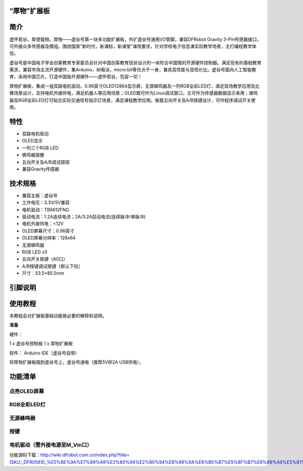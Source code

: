 
“厚物”扩展板
==============================

简介
==============================
虚怀若谷，厚德载物。厚物——虚谷号第一块多功能扩展板，外扩虚谷号通用I/O管脚，兼容DFRobot Gravity 3-Pin传感器接口，可外接众多传感器及模组。围绕国家“新时代，新课标，新课堂”课改要求，针对学校电子信息课实际教学场景，主打编程教学体验。

虚谷号是中国电子学会创客教育专家委员会针对中国创客教育现状设计的一块符合中国情的开源硬件控制器。满足现有的基础教育需求，兼容市场主流开源硬件，集Arduino，树莓派，micro:bit等优点于一身，兼具高性能与高性价比。虚谷号面向人工智能教育，采用中国芯片，打造中国版开源硬件——虚怀若谷，包容一切！

厚物扩展板，集成一组双路电机驱动，0.96英寸OLED12864显示屏，无源蜂鸣器及一列RGB全彩LED灯，满足现场教学应用及比赛场景设计。支持电机外接供电，满足机器人等应用场景；OLED既可作为Linux调试窗口，又可作为传感器数据显示来用；蜂鸣器及RGB全彩LED灯可贴合实际交通信号指示灯场景，满足课程教学应用。板载五向开关及A/B按键设计，可作程序调试开关使用。

特性
==============================

- 双路电机驱动
- OLED显示
- 一列三个RGB LED
- 蜂鸣器提醒
- 五向开关及A/B调试按钮
- 兼容Gravity传感器

技术规格
==============================

- 兼容主板：虚谷号
- 工作电压：3.3V/5V兼容
- 电机驱动：TB6612FNG
- 驱动电流：1.2A连续电流；2A/3.2A启动电流(连续脉冲/单脉冲)
- 电机外接供电：<12V
- OLED屏幕尺寸：0.96英寸
- OLED屏幕分辨率：128x64
- 无源蜂鸣器
- RGB LED x3
- 五向开关按键（A0口）
- A/B按键调试按键（默认下拉）
- 尺寸：53.5*85.5mm

引脚说明
==============================

.. image:: ../images/08/houwu01.png

.. image:: ../images/08/houwu02.png

使用教程
==============================

本教程会对扩展板基础功能做必要的解释和说明。 

**准备**

硬件：

1 x 虚谷号控制板
1 x 厚物扩展板

软件：
Arduino IDE（虚谷号自带）

将厚物扩展板插到虚谷号上，虚谷号通电（推荐5V@2A USB供电）。



功能清单
==============================
点亮OLED屏幕
------------------------------
RGB全彩LED灯
------------------------------
无源蜂鸣器
------------------------------
按键
------------------------------
电机驱动（需外接电源至M_Vin口）
------------------------------
功能源码下载：http://wiki.dfrobot.com.cn/index.php?title=(SKU:_DFR0593)_%E5%8E%9A%E7%89%A9%E2%80%94%E2%80%94%E8%99%9A%E8%B0%B7%E5%8F%B7%E6%89%A9%E5%B1%95%E6%9D%BF
